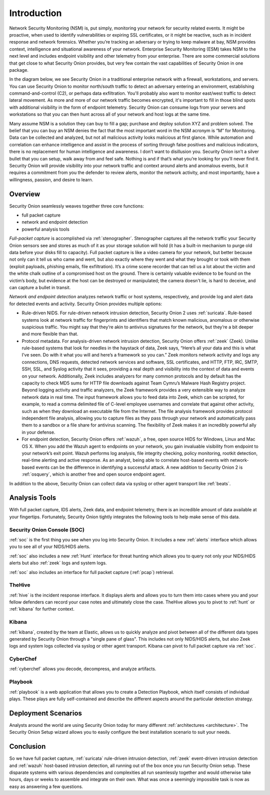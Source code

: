 .. _introduction:

Introduction
============

Network Security Monitoring (NSM) is, put simply, monitoring your network for security related events. It might be proactive, when used to identify vulnerabilities or expiring SSL certificates, or it might be reactive, such as in incident response and network forensics. Whether you’re tracking an adversary or trying to keep malware at bay, NSM provides context, intelligence and situational awareness of your network. Enterprise Security Monitoring (ESM) takes NSM to the next level and includes endpoint visibility and other telemetry from your enterprise. There are some commercial solutions that get close to what Security Onion provides, but very few contain the vast capabilities of Security Onion in one package.

In the diagram below, we see Security Onion in a traditional enterprise network with a firewall, workstations, and servers. You can use Security Onion to monitor north/south traffic to detect an adversary entering an environment, establishing command-and-control (C2), or perhaps data exfiltration. You'll probably also want to monitor east/west traffic to detect lateral movement. As more and more of our network traffic becomes encrypted, it's important to fill in those blind spots with additional visibility in the form of endpoint telemetry. Security Onion can consume logs from your servers and workstations so that you can then hunt across all of your network and host logs at the same time.

.. image:: images/network-horiz.png
  :target: _images/network-horiz.png
   
Many assume NSM is a solution they can buy to fill a gap; purchase and deploy solution XYZ and problem solved. The belief that you can buy an NSM denies the fact that the most important word in the NSM acronym is “M” for Monitoring. Data can be collected and analyzed, but not all malicious activity looks malicious at first glance. While automation and correlation can enhance intelligence and assist in the process of sorting through false positives and malicious indicators, there is no replacement for human intelligence and awareness. I don’t want to disillusion you. Security Onion isn’t a silver bullet that you can setup, walk away from and feel safe. Nothing is and if that’s what you’re looking for you’ll never find it. Security Onion will provide visibility into your network traffic and context around alerts and anomalous events, but it requires a commitment from you the defender to review alerts, monitor the network activity, and most importantly, have a willingness, passion, and desire to learn.

Overview
--------

Security Onion seamlessly weaves together three core functions:

-  full packet capture
-  network and endpoint detection
-  powerful analysis tools

*Full-packet capture* is accomplished via :ref:`stenographer`. Stenographer captures all the network traffic your Security Onion sensors see and stores as much of it as your storage solution will hold (it has a built-in mechanism to purge old data before your disks fill to capacity). Full packet capture is like a video camera for your network, but better because not only can it tell us who came and went, but also exactly where they went and what they brought or took with them (exploit payloads, phishing emails, file exfiltration). It’s a crime scene recorder that can tell us a lot about the victim and the white chalk outline of a compromised host on the ground. There is certainly valuable evidence to be found on the victim’s body, but evidence at the host can be destroyed or manipulated; the camera doesn't lie, is hard to deceive, and can capture a bullet in transit.

*Network and endpoint detection* analyzes network traffic or host systems, respectively, and provide log and alert data for detected events and activity. Security Onion provides multiple options:

-  Rule-driven NIDS. For rule-driven network intrusion detection, Security Onion 2 uses :ref:`suricata`. Rule-based systems look at network traffic for fingerprints and identifiers that match known malicious, anomalous or otherwise suspicious traffic. You might say that they’re akin to antivirus signatures for the network, but they’re a bit deeper and more flexible than that.
-  Protocol metadata. For analysis-driven network intrusion detection, Security Onion offers :ref:`zeek` (Zeek).  Unlike rule-based systems that look for needles in the haystack of data, Zeek says, “Here’s all your data and this is what I’ve seen. Do with it what you will and here’s a framework so you can.” Zeek monitors network activity and logs any connections, DNS requests, detected network services and software, SSL certificates, and HTTP, FTP, IRC, SMTP, SSH, SSL, and Syslog activity that it sees, providing a real depth and visibility into the context of data and events on your network. Additionally, Zeek includes analyzers for many common protocols and by default has the capacity to check MD5 sums for HTTP file downloads against Team Cymru’s Malware Hash Registry project. Beyond logging activity and traffic analyzers, the Zeek framework provides a very extensible way to analyze network data in real time. The input framework allows you to feed data into Zeek, which can be scripted, for example, to read a comma delimited file of C-level employee usernames and correlate that against other activity, such as when they download an executable file from the Internet. The file analysis framework provides protocol independent file analysis, allowing you to capture files as they pass through your network and automatically pass them to a sandbox or a file share for antivirus scanning. The flexibility of Zeek makes it an incredibly powerful ally in your defense.
-  For endpoint detection, Security Onion offers :ref:`wazuh`, a free, open source HIDS for Windows, Linux and Mac OS X. When you add the Wazuh agent to endpoints on your network, you gain invaluable visibility from endpoint to your network’s exit point. Wazuh performs log analysis, file integrity checking, policy monitoring, rootkit detection, real-time alerting and active response. As an analyst, being able to correlate host-based events with network-based events can be the difference in identifying a successful attack. A new addition to Security Onion 2 is :ref:`osquery`, which is another free and open source endpoint agent.

In addition to the above, Security Onion can collect data via syslog or other agent transport like :ref:`beats`.

Analysis Tools
--------------

With full packet capture, IDS alerts, Zeek data, and endpoint telemetry, there is an incredible amount of data available at your fingertips. Fortunately, Security Onion tightly integrates the following tools to help make sense of this data.

Security Onion Console (SOC)
~~~~~~~~~~~~~~~~~~~~~~~~~~~~

:ref:`soc` is the first thing you see when you log into Security Onion. It includes a new :ref:`alerts` interface which allows you to see all of your NIDS/HIDS alerts.

.. image:: https://user-images.githubusercontent.com/1659467/94826485-5aba2c80-03d5-11eb-8ad8-1a36c18a742e.png
  :target: https://user-images.githubusercontent.com/1659467/94826485-5aba2c80-03d5-11eb-8ad8-1a36c18a742e.png

:ref:`soc` also includes a new :ref:`Hunt` interface for threat hunting which allows you to query not only your NIDS/HIDS alerts but also :ref:`zeek` logs and system logs. 

.. image:: https://user-images.githubusercontent.com/1659467/94722974-0dcb4d00-0326-11eb-804b-c999aed5a142.png
  :target: https://user-images.githubusercontent.com/1659467/94722974-0dcb4d00-0326-11eb-804b-c999aed5a142.png

:ref:`soc` also includes an interface for full packet capture (:ref:`pcap`) retrieval.

.. image:: https://user-images.githubusercontent.com/1659467/92967522-6a35fd80-f447-11ea-8fbd-27c0bd952704.png
  :target: https://user-images.githubusercontent.com/1659467/92967522-6a35fd80-f447-11ea-8fbd-27c0bd952704.png

TheHive
~~~~~~~

:ref:`hive` is the incident response interface. It displays alerts and allows you to turn them into cases where you and your fellow defenders can record your case notes and ultimately close the case. TheHive allows you to pivot to :ref:`hunt` or :ref:`kibana` for further context.

.. image:: https://user-images.githubusercontent.com/1659467/87230310-2d815380-c37d-11ea-9af8-a89a43afe0ef.png
  :target: https://user-images.githubusercontent.com/1659467/87230310-2d815380-c37d-11ea-9af8-a89a43afe0ef.png

Kibana
~~~~~~

:ref:`kibana`, created by the team at Elastic, allows us to quickly analyze and pivot between all of the different data types generated by Security Onion through a "single pane of glass".  This includes not only NIDS/HIDS alerts, but also Zeek logs and system logs collected via syslog or other agent transport.  Kibana can pivot to full packet capture via :ref:`soc`.

.. image:: https://user-images.githubusercontent.com/1659467/87230185-168e3180-c37c-11ea-90a5-57c9d2f34f7b.png
  :target: https://user-images.githubusercontent.com/1659467/87230185-168e3180-c37c-11ea-90a5-57c9d2f34f7b.png

CyberChef
~~~~~~~~~

:ref:`cyberchef` allows you decode, decompress, and analyze artifacts.

.. image:: https://user-images.githubusercontent.com/1659467/94732199-f2673e80-0333-11eb-839f-3f887c4d38cb.png
  :target: https://user-images.githubusercontent.com/1659467/94732199-f2673e80-0333-11eb-839f-3f887c4d38cb.png

Playbook
~~~~~~~~

:ref:`playbook` is a web application that allows you to create a Detection Playbook, which itself consists of individual plays. These plays are fully self-contained and describe the different aspects around the particular detection strategy.

.. image:: https://user-images.githubusercontent.com/1659467/87230271-c5cb0880-c37c-11ea-8a36-24cabf137ed2.png
  :target: https://user-images.githubusercontent.com/1659467/87230271-c5cb0880-c37c-11ea-8a36-24cabf137ed2.png

Deployment Scenarios
--------------------

Analysts around the world are using Security Onion today for many different :ref:`architectures <architecture>`.  The Security Onion Setup wizard allows you to easily configure the best installation scenario to suit your needs.

Conclusion
----------

So we have full packet capture, :ref:`suricata` rule-driven intrusion detection, :ref:`zeek` event-driven intrusion detection and :ref:`wazuh` host-based intrusion detection, all running out of the box once you run Security Onion setup. These disparate systems with various dependencies and complexities all run seamlessly together and would otherwise take hours, days or weeks to assemble and integrate on their own. What was once a seemingly impossible task is now as easy as answering a few questions.
